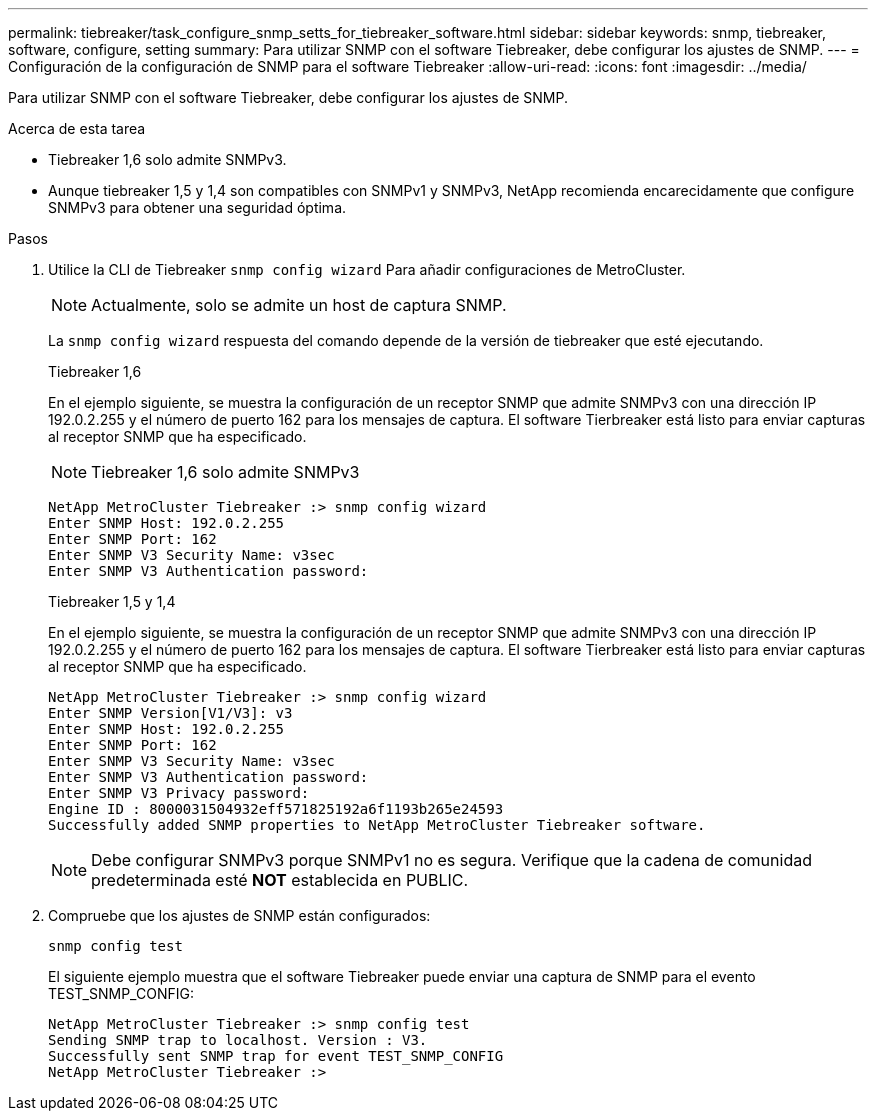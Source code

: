 ---
permalink: tiebreaker/task_configure_snmp_setts_for_tiebreaker_software.html 
sidebar: sidebar 
keywords: snmp, tiebreaker, software, configure, setting 
summary: Para utilizar SNMP con el software Tiebreaker, debe configurar los ajustes de SNMP. 
---
= Configuración de la configuración de SNMP para el software Tiebreaker
:allow-uri-read: 
:icons: font
:imagesdir: ../media/


[role="lead"]
Para utilizar SNMP con el software Tiebreaker, debe configurar los ajustes de SNMP.

.Acerca de esta tarea
* Tiebreaker 1,6 solo admite SNMPv3.
* Aunque tiebreaker 1,5 y 1,4 son compatibles con SNMPv1 y SNMPv3, NetApp recomienda encarecidamente que configure SNMPv3 para obtener una seguridad óptima.


.Pasos
. Utilice la CLI de Tiebreaker `snmp config wizard` Para añadir configuraciones de MetroCluster.
+

NOTE: Actualmente, solo se admite un host de captura SNMP.

+
La `snmp config wizard` respuesta del comando depende de la versión de tiebreaker que esté ejecutando.

+
[role="tabbed-block"]
====
.Tiebreaker 1,6
--
En el ejemplo siguiente, se muestra la configuración de un receptor SNMP que admite SNMPv3 con una dirección IP 192.0.2.255 y el número de puerto 162 para los mensajes de captura. El software Tierbreaker está listo para enviar capturas al receptor SNMP que ha especificado.


NOTE: Tiebreaker 1,6 solo admite SNMPv3

[listing]
----
NetApp MetroCluster Tiebreaker :> snmp config wizard
Enter SNMP Host: 192.0.2.255
Enter SNMP Port: 162
Enter SNMP V3 Security Name: v3sec
Enter SNMP V3 Authentication password:
----
--
.Tiebreaker 1,5 y 1,4
--
En el ejemplo siguiente, se muestra la configuración de un receptor SNMP que admite SNMPv3 con una dirección IP 192.0.2.255 y el número de puerto 162 para los mensajes de captura. El software Tierbreaker está listo para enviar capturas al receptor SNMP que ha especificado.

....

NetApp MetroCluster Tiebreaker :> snmp config wizard
Enter SNMP Version[V1/V3]: v3
Enter SNMP Host: 192.0.2.255
Enter SNMP Port: 162
Enter SNMP V3 Security Name: v3sec
Enter SNMP V3 Authentication password:
Enter SNMP V3 Privacy password:
Engine ID : 8000031504932eff571825192a6f1193b265e24593
Successfully added SNMP properties to NetApp MetroCluster Tiebreaker software.
....

NOTE: Debe configurar SNMPv3 porque SNMPv1 no es segura. Verifique que la cadena de comunidad predeterminada esté *NOT* establecida en PUBLIC.

--
====
. Compruebe que los ajustes de SNMP están configurados:
+
`snmp config test`

+
El siguiente ejemplo muestra que el software Tiebreaker puede enviar una captura de SNMP para el evento TEST_SNMP_CONFIG:

+
....

NetApp MetroCluster Tiebreaker :> snmp config test
Sending SNMP trap to localhost. Version : V3.
Successfully sent SNMP trap for event TEST_SNMP_CONFIG
NetApp MetroCluster Tiebreaker :>
....

